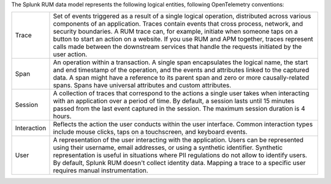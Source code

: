 The Splunk RUM data model represents the following logical entities, following OpenTelemetry conventions:

.. list-table::
   :widths: 10 90

   * - Trace
     - Set of events triggered as a result of a single logical operation, distributed across various components of an application. Traces contain events that cross process, network, and security boundaries. A RUM trace can, for example, initiate when someone taps on a button to start an action on a website. If you use RUM and APM together, traces represent calls made between the downstream services that handle the requests initiated by the user action.
   * - Span
     - An operation within a transaction. A single span encapsulates the logical name, the start and end timestamp of the operation, and the events and attributes linked to the captured data. A span might have a reference to its parent span and zero or more causally-related spans. Spans have universal attributes and custom attributes.
   * - Session
     - A collection of traces that correspond to the actions a single user takes when interacting with an application over a period of time. By default, a session lasts until 15 minutes passed from the last event captured in the session. The maximum session duration is 4 hours.
   * - Interaction
     - Reflects the action the user conducts within the user interface. Common interaction types include mouse clicks, taps on a touchscreen, and keyboard events.
   * - User
     - A representation of the user interacting with the application. Users can be represented using their username, email addresses, or using a synthetic identifier. Synthetic representation is useful in situations where PII regulations do not allow to identify users. By default, Splunk RUM doesn't collect identity data. Mapping a trace to a specific user requires manual instrumentation.

